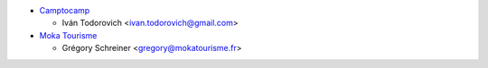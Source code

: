 * `Camptocamp <https://www.camptocamp.com>`_

  * Iván Todorovich <ivan.todorovich@gmail.com>

* `Moka Tourisme <https://www.mokatourisme.fr>`_

  * Grégory Schreiner <gregory@mokatourisme.fr>
